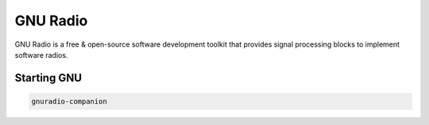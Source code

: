 =========
GNU Radio
=========

GNU Radio is a free & open-source software development toolkit that provides signal processing blocks to implement software radios.

Starting GNU
------------


.. code:: bash

    gnuradio-companion

